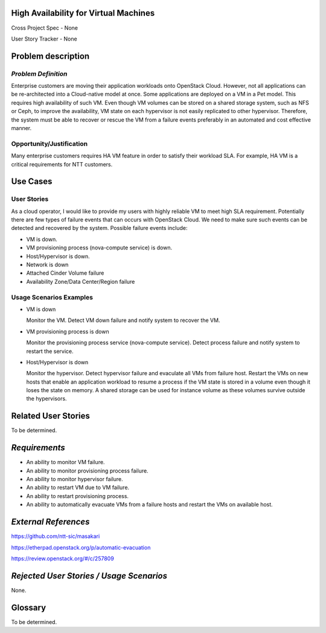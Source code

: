 High Availability for Virtual Machines
======================================

Cross Project Spec - None

User Story Tracker - None

Problem description
===================

*Problem Definition*
--------------------

Enterprise customers are moving their application workloads onto OpenStack
Cloud. However, not all applications can be re-architected into a
Cloud-native model at once. Some applications are deployed on a VM in a Pet
model. This requires high availability of such VM. Even though VM volumes can
be stored on a shared storage system, such as NFS or Ceph, to improve the
availability, VM state on each hypervisor is not easily replicated to other
hypervisor. Therefore, the system must be able to recover or rescue the VM
from a failure events preferably in an automated and cost effective manner.

Opportunity/Justification
-------------------------

Many enterprise customers requires HA VM feature in order to satisfy their
workload SLA. For example, HA VM is a critical requirements for NTT customers.

Use Cases
=========

User Stories
------------

As a cloud operator, I would like to provide my users with highly reliable
VM to meet high SLA requirement. Potentially there are few types of failure
events that can occurs with OpenStack Cloud. We need to make sure such events
can be detected and recovered by the system. Possible failure events include:

* VM is down.

* VM provisioning process (nova-compute service) is down.

* Host/Hypervisor is down.

* Network is down

* Attached Cinder Volume failure

* Availability Zone/Data Center/Region failure


Usage Scenarios Examples
------------------------

* VM is down

  Monitor the VM. Detect VM down failure and notify system to recover the VM.

* VM provisioning process is down

  Monitor the provisioning process service (nova-compute service). Detect
  process failure and notify system to restart the service.

* Host/Hypervisor is down

  Monitor the hypervisor. Detect hypervisor failure and evaculate all VMs from
  failure host. Restart the VMs on new hosts that enable an application
  workload to resume a process if the VM state is stored in a volume even
  though it loses the state on memory. A shared storage can be used for
  instance volume as these volumes survive outside the hypervisors.

Related User Stories
====================
To be determined.


*Requirements*
==============

* An ability to monitor VM failure.

* An ability to monitor provisioning process failure.

* An ability to monitor hypervisor failure.

* An ability to restart VM due to VM failure.

* An ability to restart provisioning process.

* An ability to automatically evacuate VMs from a failure hosts and restart
  the VMs on available host.


*External References*
=====================

https://github.com/ntt-sic/masakari

https://etherpad.openstack.org/p/automatic-evacuation

https://review.openstack.org/#/c/257809

*Rejected User Stories / Usage Scenarios*
=========================================

None.

Glossary
========

To be determined.

